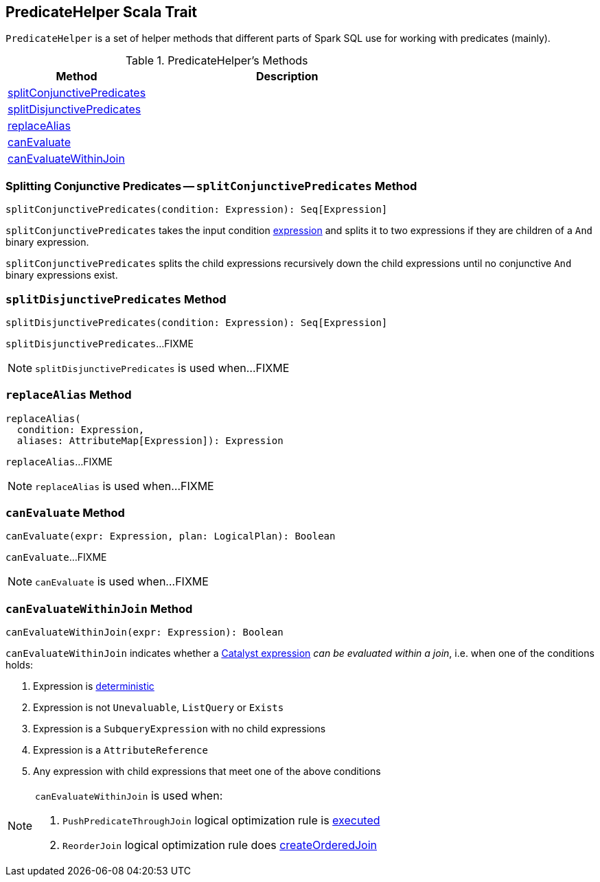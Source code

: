 == [[PredicateHelper]] PredicateHelper Scala Trait

`PredicateHelper` is a set of helper methods that different parts of Spark SQL use for working with predicates (mainly).

[[methods]]
.PredicateHelper's Methods
[cols="1,2",options="header",width="100%"]
|===
| Method
| Description

| <<splitConjunctivePredicates, splitConjunctivePredicates>>
|

| <<splitDisjunctivePredicates, splitDisjunctivePredicates>>
|

| <<replaceAlias, replaceAlias>>
|

| <<canEvaluate, canEvaluate>>
|

| <<canEvaluateWithinJoin, canEvaluateWithinJoin>>
|
|===

=== [[splitConjunctivePredicates]] Splitting Conjunctive Predicates -- `splitConjunctivePredicates` Method

[source, scala]
----
splitConjunctivePredicates(condition: Expression): Seq[Expression]
----

`splitConjunctivePredicates` takes the input condition link:spark-sql-Expression.adoc[expression] and splits it to two expressions if they are children of a `And` binary expression.

`splitConjunctivePredicates` splits the child expressions recursively down the child expressions until no conjunctive `And` binary expressions exist.

=== [[splitDisjunctivePredicates]] `splitDisjunctivePredicates` Method

[source, scala]
----
splitDisjunctivePredicates(condition: Expression): Seq[Expression]
----

`splitDisjunctivePredicates`...FIXME

NOTE: `splitDisjunctivePredicates` is used when...FIXME

=== [[replaceAlias]] `replaceAlias` Method

[source, scala]
----
replaceAlias(
  condition: Expression,
  aliases: AttributeMap[Expression]): Expression
----

`replaceAlias`...FIXME

NOTE: `replaceAlias` is used when...FIXME

=== [[canEvaluate]] `canEvaluate` Method

[source, scala]
----
canEvaluate(expr: Expression, plan: LogicalPlan): Boolean
----

`canEvaluate`...FIXME

NOTE: `canEvaluate` is used when...FIXME

=== [[canEvaluateWithinJoin]] `canEvaluateWithinJoin` Method

[source, scala]
----
canEvaluateWithinJoin(expr: Expression): Boolean
----

`canEvaluateWithinJoin` indicates whether a link:spark-sql-Expression.adoc[Catalyst expression] _can be evaluated within a join_, i.e. when one of the conditions holds:

1. Expression is link:spark-sql-Expression.adoc#deterministic[deterministic]

1. Expression is not `Unevaluable`, `ListQuery` or `Exists`

1. Expression is a `SubqueryExpression` with no child expressions

1. Expression is a `AttributeReference`

1. Any expression with child expressions that meet one of the above conditions

[NOTE]
====
`canEvaluateWithinJoin` is used when:

1. `PushPredicateThroughJoin` logical optimization rule is link:spark-sql-Optimizer-PushPredicateThroughJoin.adoc#apply[executed]

1. `ReorderJoin` logical optimization rule does link:spark-sql-Optimizer-ReorderJoin.adoc#createOrderedJoin[createOrderedJoin]
====
